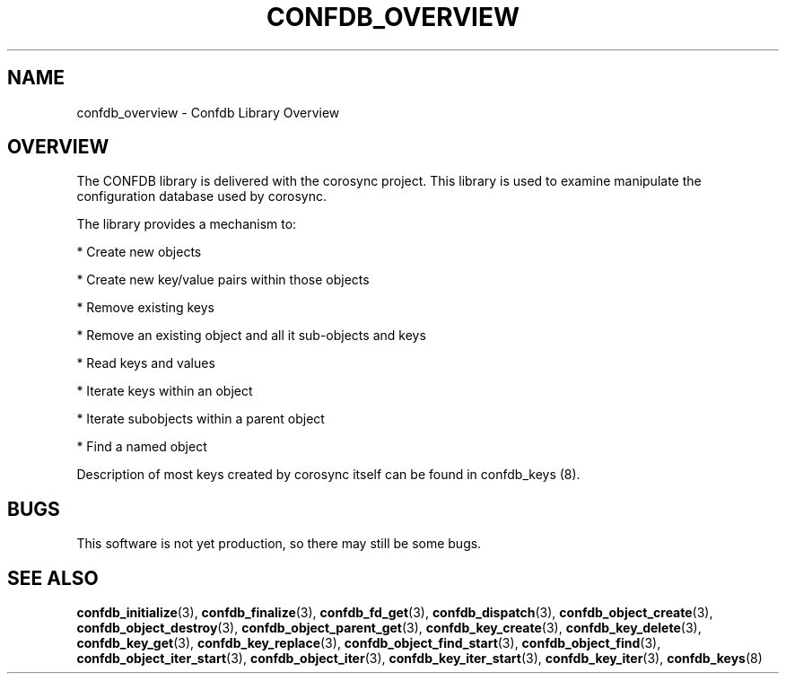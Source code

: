 .\"/*
.\" * Copyright (c) 2008 Red Hat, Inc.
.\" *
.\" * All rights reserved.
.\" *
.\" * Author: Christine Caulfield <ccaulfie@redhat.com>
.\" *
.\" * This software licensed under BSD license, the text of which follows:
.\" *
.\" * Redistribution and use in source and binary forms, with or without
.\" * modification, are permitted provided that the following conditions are met:
.\" *
.\" * - Redistributions of source code must retain the above copyright notice,
.\" *   this list of conditions and the following disclaimer.
.\" * - Redistributions in binary form must reproduce the above copyright notice,
.\" *   this list of conditions and the following disclaimer in the documentation
.\" *   and/or other materials provided with the distribution.
.\" * - Neither the name of the MontaVista Software, Inc. nor the names of its
.\" *   contributors may be used to endorse or promote products derived from this
.\" *   software without specific prior written permission.
.\" *
.\" * THIS SOFTWARE IS PROVIDED BY THE COPYRIGHT HOLDERS AND CONTRIBUTORS "AS IS"
.\" * AND ANY EXPRESS OR IMPLIED WARRANTIES, INCLUDING, BUT NOT LIMITED TO, THE
.\" * IMPLIED WARRANTIES OF MERCHANTABILITY AND FITNESS FOR A PARTICULAR PURPOSE
.\" * ARE DISCLAIMED. IN NO EVENT SHALL THE COPYRIGHT OWNER OR CONTRIBUTORS BE
.\" * LIABLE FOR ANY DIRECT, INDIRECT, INCIDENTAL, SPECIAL, EXEMPLARY, OR
.\" * CONSEQUENTIAL DAMAGES (INCLUDING, BUT NOT LIMITED TO, PROCUREMENT OF
.\" * SUBSTITUTE GOODS OR SERVICES; LOSS OF USE, DATA, OR PROFITS; OR BUSINESS
.\" * INTERRUPTION) HOWEVER CAUSED AND ON ANY THEORY OF LIABILITY, WHETHER IN
.\" * CONTRACT, STRICT LIABILITY, OR TORT (INCLUDING NEGLIGENCE OR OTHERWISE)
.\" * ARISING IN ANY WAY OUT OF THE USE OF THIS SOFTWARE, EVEN IF ADVISED OF
.\" * THE POSSIBILITY OF SUCH DAMAGE.
.\" */
.TH CONFDB_OVERVIEW 8 2006-03-06 "corosync Man Page" "Corosync Cluster Engine Programmer's Manual"
.SH NAME
confdb_overview \- Confdb Library Overview
.SH OVERVIEW
The CONFDB library is delivered with the corosync project.  This library is used
to examine manipulate the configuration database used by corosync.
.PP
The library provides a mechanism to:
.PP
* Create new objects
.PP
* Create new key/value pairs within those objects
.PP
* Remove existing keys
.PP
* Remove an existing object and all it sub-objects and keys
.PP
* Read keys and values
.PP
* Iterate keys within an object
.PP
* Iterate subobjects within a parent object
.PP
* Find a named object
.PP
Description of most keys created by corosync itself can be found in confdb_keys (8).
.SH BUGS
This software is not yet production, so there may still be some bugs.
.SH "SEE ALSO"
.BR confdb_initialize (3),
.BR confdb_finalize (3),
.BR confdb_fd_get (3),
.BR confdb_dispatch (3),
.BR confdb_object_create (3),
.BR confdb_object_destroy (3),
.BR confdb_object_parent_get (3),
.BR confdb_key_create (3),
.BR confdb_key_delete (3),
.BR confdb_key_get (3),
.BR confdb_key_replace (3),
.BR confdb_object_find_start (3),
.BR confdb_object_find (3),
.BR confdb_object_iter_start (3),
.BR confdb_object_iter (3),
.BR confdb_key_iter_start (3),
.BR confdb_key_iter (3),
.BR confdb_keys (8)
.PP
